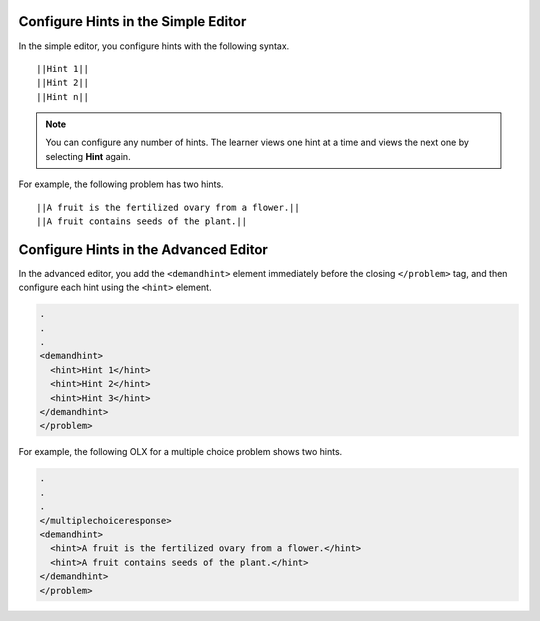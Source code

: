 ====================================
Configure Hints in the Simple Editor
====================================

In the simple editor, you configure hints with the following syntax.

::

  ||Hint 1||
  ||Hint 2||
  ||Hint n||

.. note::
  You can configure any number of hints. The learner views one hint at a time
  and views the next one by selecting **Hint** again.

For example, the following problem has two hints.

::

  ||A fruit is the fertilized ovary from a flower.||
  ||A fruit contains seeds of the plant.||

======================================
Configure Hints in the Advanced Editor
======================================

In the advanced editor, you add the ``<demandhint>`` element immediately before
the closing ``</problem>`` tag, and then configure each hint using the
``<hint>`` element.

.. code-block:: xml

  .
  .
  .
  <demandhint>
    <hint>Hint 1</hint>
    <hint>Hint 2</hint>
    <hint>Hint 3</hint>
  </demandhint>
  </problem>

For example, the following OLX for a multiple choice problem shows two hints.

.. code-block:: xml

  .
  .
  .
  </multiplechoiceresponse>
  <demandhint>
    <hint>A fruit is the fertilized ovary from a flower.</hint>
    <hint>A fruit contains seeds of the plant.</hint>
  </demandhint>
  </problem>

